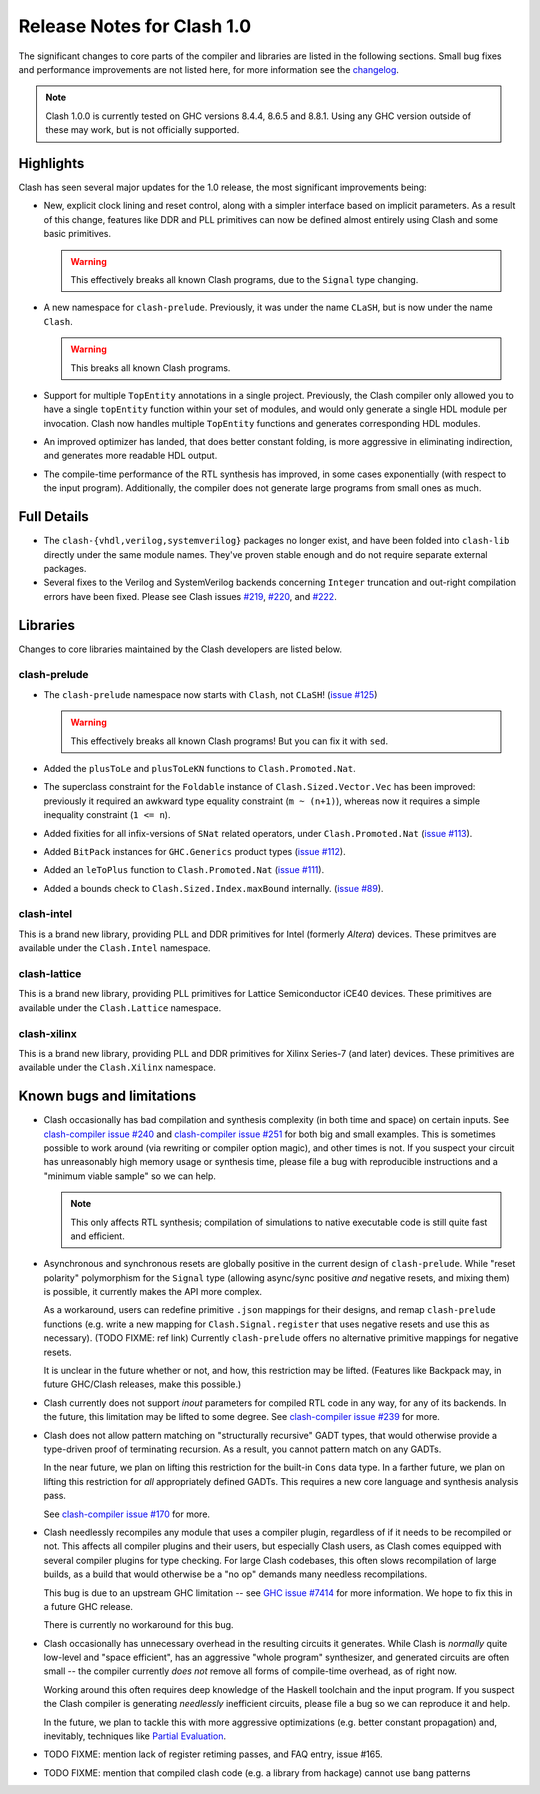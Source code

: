 .. _relnotes:

Release Notes for Clash 1.0
===========================

The significant changes to core parts of the compiler and libraries are listed
in the following sections. Small bug fixes and performance improvements are not
listed here, for more information see the changelog_.

.. _changelog: https://github.com/clash-lang/clash-compiler/blob/1.0/CHANGELOG.md

.. note::
  Clash 1.0.0 is currently tested on GHC versions 8.4.4, 8.6.5 and 8.8.1. Using
  any GHC version outside of these may work, but is not officially supported.

Highlights
----------

Clash has seen several major updates for the 1.0 release, the most significant
improvements being:

- New, explicit clock lining and reset control, along with a simpler interface
  based on implicit parameters. As a result of this change, features like DDR
  and PLL primitives can now be defined almost entirely using Clash and some
  basic primitives.

  .. warning::
    This effectively breaks all known Clash programs, due to the ``Signal``
    type changing.

- A new namespace for ``clash-prelude``. Previously, it was under the name
  ``CLaSH``, but is now under the name ``Clash``.

  .. warning::
    This breaks all known Clash programs.

- Support for multiple ``TopEntity`` annotations in a single project.
  Previously, the Clash compiler only allowed you to have a single
  ``topEntity`` function within your set of modules, and would only generate a
  single HDL module per invocation. Clash now handles multiple ``TopEntity``
  functions and generates corresponding HDL modules.

- An improved optimizer has landed, that does better constant folding, is more
  aggressive in eliminating indirection, and generates more readable HDL output.

- The compile-time performance of the RTL synthesis has improved, in some cases
  exponentially (with respect to the input program). Additionally, the compiler
  does not generate large programs from small ones as much.

Full Details
------------

.. todo:: Lorem ipsum...

- The ``clash-{vhdl,verilog,systemverilog}`` packages no longer exist, and have
  been folded into ``clash-lib`` directly under the same module names. They've
  proven stable enough and do not require separate external packages.

- Several fixes to the Verilog and SystemVerilog backends concerning ``Integer``
  truncation and out-right compilation errors have been fixed. Please see Clash
  issues `#219 <https://github.com/clash-lang/clash-compiler/issues/219>`_,
  `#220 <https://github.com/clash-lang/clash-compiler/issues/220>`_, and `#222
  <https://github.com/clash-lang/clash-compiler/issues/222>`_.

Libraries
---------

Changes to core libraries maintained by the Clash developers are listed below.

clash-prelude
~~~~~~~~~~~~~

.. todo:: Lorem ipsum...

- The ``clash-prelude`` namespace now starts with ``Clash``, not ``CLaSH``!
  (`issue #125 <https://github.com/clash-lang/clash-prelude/issues/222>`_)

  .. warning:: This effectively breaks all known Clash programs! But you can fix
               it with ``sed``.

- Added the ``plusToLe`` and ``plusToLeKN`` functions to ``Clash.Promoted.Nat``.

- The superclass constraint for the ``Foldable`` instance of
  ``Clash.Sized.Vector.Vec`` has been improved: previously it required an
  awkward type equality constraint (``m ~ (n+1)``), whereas now it requires a
  simple inequality constraint (``1 <= n``).

- Added fixities for all infix-versions of ``SNat`` related operators, under
  ``Clash.Promoted.Nat`` (`issue #113
  <https://github.com/clash-lang/clash-prelude/issues/222>`_).

- Added ``BitPack`` instances for ``GHC.Generics`` product types (`issue #112
  <https://github.com/clash-lang/clash-prelude/issues/112>`_).

- Added an ``leToPlus`` function to ``Clash.Promoted.Nat`` (`issue #111
  <https://github.com/clash-lang/clash-prelude/issues/111>`_).

- Added a bounds check to ``Clash.Sized.Index.maxBound`` internally. (`issue #89
  <https://github.com/clash-lang/clash-prelude/issues/89>`_).

clash-intel
~~~~~~~~~~~

This is a brand new library, providing PLL and DDR primitives for Intel
(formerly *Altera*) devices. These primitves are available under the
``Clash.Intel`` namespace.

clash-lattice
~~~~~~~~~~~~~

This is a brand new library, providing PLL primitives for Lattice Semiconductor
iCE40 devices. These primitives are available under the ``Clash.Lattice``
namespace.

clash-xilinx
~~~~~~~~~~~~

This is a brand new library, providing PLL and DDR primitives for Xilinx
Series-7 (and later) devices. These primitives are available under the
``Clash.Xilinx`` namespace.


Known bugs and limitations
--------------------------

- Clash occasionally has bad compilation and synthesis complexity (in both time
  and space) on certain inputs. See `clash-compiler issue #240
  <https://github.com/clash-lang/clash-compiler/issues/240>`_ and
  `clash-compiler issue #251
  <https://github.com/clash-lang/clash-compiler/issues/251>`_ for both big and
  small examples. This is sometimes possible to work around (via rewriting or
  compiler option magic), and other times is not. If you suspect your circuit
  has unreasonably high memory usage or synthesis time, please file a bug with
  reproducible instructions and a "minimum viable sample" so we can help.

  .. note:: This only affects RTL synthesis; compilation of simulations to
            native executable code is still quite fast and efficient.

- Asynchronous and synchronous resets are globally positive in the current
  design of ``clash-prelude``. While "reset polarity" polymorphism for the
  ``Signal`` type (allowing async/sync positive *and* negative resets, and
  mixing them) is possible, it currently makes the API more complex.

  As a workaround, users can redefine primitive ``.json`` mappings for their
  designs, and remap ``clash-prelude`` functions (e.g. write a new mapping for
  ``Clash.Signal.register`` that uses negative resets and use this as
  necessary). (TODO FIXME: ref link) Currently ``clash-prelude`` offers no
  alternative primitive mappings for negative resets.

  It is unclear in the future whether or not, and how, this restriction may be
  lifted. (Features like Backpack may, in future GHC/Clash releases, make this
  possible.)

- Clash currently does not support `inout` parameters for compiled RTL code in
  any way, for any of its backends. In the future, this limitation may be lifted
  to some degree. See `clash-compiler issue #239
  <https://github.com/clash-lang/clash-compiler/issues/239>`_ for more.

- Clash does not allow pattern matching on "structurally recursive" GADT types,
  that would otherwise provide a type-driven proof of terminating recursion. As
  a result, you cannot pattern match on any GADTs.

  In the near future, we plan on lifting this restriction for the built-in
  ``Cons`` data type. In a farther future, we plan on lifting this restriction
  for *all* appropriately defined GADTs. This requires a new core language and
  synthesis analysis pass.

  See `clash-compiler issue #170
  <https://github.com/clash-lang/clash-compiler/issues/170>`_ for more.

- Clash needlessly recompiles any module that uses a compiler plugin, regardless
  of if it needs to be recompiled or not. This affects all compiler plugins and
  their users, but especially Clash users, as Clash comes equipped with several
  compiler plugins for type checking. For large Clash codebases, this often
  slows recompilation of large builds, as a build that would otherwise be a "no
  op" demands many needless recompilations.

  This bug is due to an upstream GHC limitation -- see `GHC issue #7414
  <https://ghc.haskell.org/trac/ghc/ticket/7414>`_ for more information. We hope
  to fix this in a future GHC release.

  There is currently no workaround for this bug.

- Clash occasionally has unnecessary overhead in the resulting circuits it
  generates. While Clash is *normally* quite low-level and "space efficient",
  has an aggressive "whole program" synthesizer, and generated circuits are
  often small -- the compiler currently *does not* remove all forms of
  compile-time overhead, as of right now.

  Working around this often requires deep knowledge of the Haskell toolchain and
  the input program. If you suspect the Clash compiler is generating
  *needlessly* inefficient circuits, please file a bug so we can reproduce it
  and help.

  In the future, we plan to tackle this with more aggressive optimizations (e.g.
  better constant propagation) and, inevitably, techniques like `Partial
  Evaluation <https://en.wikipedia.org/wiki/Partial_evaluation>`_.

- TODO FIXME: mention lack of register retiming passes, and FAQ entry, issue
  #165.

- TODO FIXME: mention that compiled clash code (e.g. a library from hackage)
  cannot use bang patterns
